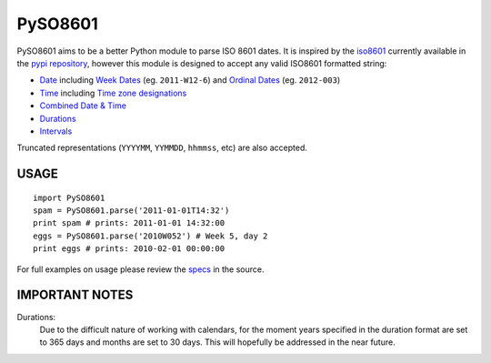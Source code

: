 ========
PySO8601
========

PySO8601 aims to be a better Python module to parse ISO 8601 dates. It is inspired 
by the `iso8601`_ currently available in the `pypi repository`_, however this module is 
designed to accept any valid ISO8601 formatted string:

- `Date`_ including `Week Dates`_ (eg. ``2011-W12-6``) 
  and `Ordinal Dates`_ (eg. ``2012-003``)
- `Time`_ including `Time zone designations`_
- `Combined Date & Time`_
- `Durations`_
- `Intervals`_

Truncated representations (``YYYYMM``, ``YYMMDD``, ``hhmmss``, etc) are also accepted.

-----
USAGE
-----

::

    import PySO8601
    spam = PySO8601.parse('2011-01-01T14:32')
    print spam # prints: 2011-01-01 14:32:00
    eggs = PySO8601.parse('2010W052') # Week 5, day 2
    print eggs # prints: 2010-02-01 00:00:00

For full examples on usage please review the `specs`_ in the source.

---------------
IMPORTANT NOTES
---------------

Durations:
  Due to the difficult nature of working with calendars, for the moment years specified 
  in the duration format are set to 365 days and months are set to 30 days. This will
  hopefully be addressed in the near future.

.. _iso8601: http://code.google.com/p/pyiso8601
.. _pypi repository: http://pypi.python.org/pypi/iso8601
.. _Date: http://en.wikipedia.org/wiki/ISO_8601#Dates
.. _Week Dates: http://en.wikipedia.org/wiki/ISO_8601#Week_dates
.. _Ordinal Dates: http://en.wikipedia.org/wiki/ISO_8601#Ordinal_dates
.. _Time: http://en.wikipedia.org/wiki/ISO_8601#Times
.. _Time zone designations: http://en.wikipedia.org/wiki/ISO_8601#Time_zone_designators
.. _Combined Date & Time: http://en.wikipedia.org/wiki/ISO_8601#Combined_date_and_time_representations
.. _Durations: http://en.wikipedia.org/wiki/ISO_8601#Durations 
.. _Intervals: http://en.wikipedia.org/wiki/ISO_8601#Time_intervals
.. _specs: https://github.com/unpluggd/PySO8601/tree/master/specs
